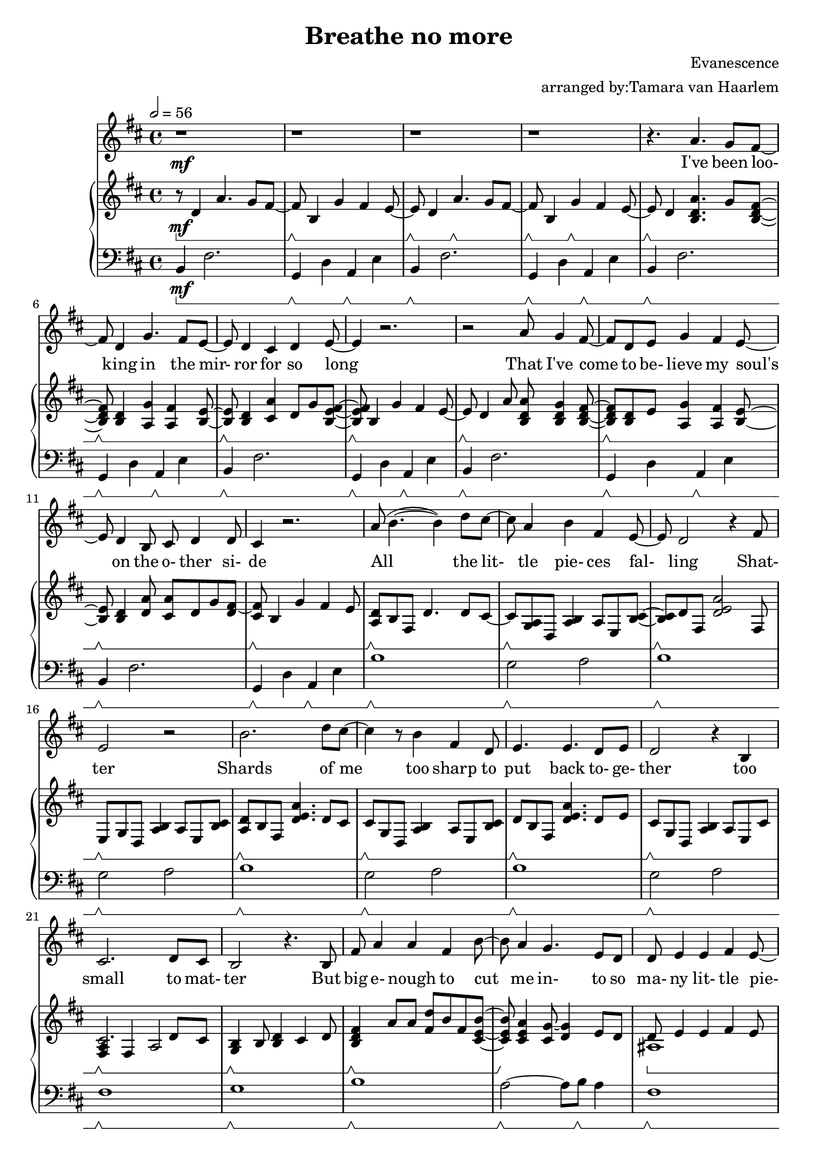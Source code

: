 \version "2.18.2"

\header {
  title = "Breathe no more"
  composer = "Evanescence"
  arranger = "arranged by:Tamara van Haarlem"
}

upperHandRepeat = \relative c' {
  e8\sustainOff\sustainOn d4 a'4.\sustainOff\sustainOn g8 fis~ |
  fis\sustainOff\sustainOn b,4 g'\sustainOff\sustainOn fis e8~ |
}

lowerHandRepeat = \relative c, {
  b'4\sustainOff\sustainOn fis'2. |
  g,4\sustainOff\sustainOn d' a\sustainOff\sustainOn e' |
}

voiceStaff= { \tempo 2=56 \time 4/4 \key d \major
  r1\mf r r r |
  % I've been looking in the mirror for so long
  r4. a4. g8 fis~ |
  fis d4 g4. fis8 e~ |
  e d4 cis4 d e8~ |
  e4 r2. |

  % That I've come to believe my soul's on the other side
  r2 a8 g4 fis8~ |
  fis d e g4 fis4 e8~ |
  e d4 b8 cis d4 d8 |
  cis4 r2. |

  % All the little pieces falling, shatter
  a'8( b4.~ b4) d8 cis~ |
  cis a4 b4 fis4 e8~ |
  e d2 r4 fis8 | e2 r2 |

  % Shards of me, too sharp to put back together
  b'2. d8 cis~ |
  cis4 r8 b4 fis d8 |
  e4. e d8 e |
  d2 r4 b |

  % Too small to matter
  cis2. d8 cis |
  b2 r4. b8 |

  % But big enough to cut me into so many little pieces
  fis'8 a4 a fis4 b8~ |
  b8 a4 g4. e8 d |
  d8 e4 e fis e8~ |
  e d4 r8


  % If I try to touch her and I bleed
  fis8 a4 a8~ |
  a2.\cresc fis8 b~ |
  b a4 r8 fis8 a4. |
  a2~\f a8( g fis e~ |
  e2) r4

  % I bleed
  a4 |
  a2~ a8( g fis e~ |
  e4.\decresc) r8

  % And I breathe
  e4 d4 |
  fis2~\mf fis8( g fis e~ |
  e2~ e8) r8

  % I breathe
  d4 |
  fis2~ fis8( g fis e~ |
  e4) r4

  % No more
  d8( cis4) b8~ |
  b2 r2 |
  r1 r1 r1 |

  % after the repeat

  % Take a breath and I try to draw from my spirit's well
  r2 a'8 g4 fis8~ |
  fis d e g4 fis e8~ |
  e d4 b8 cis d4 e8~ |
  e4 r2. |

  % Yet again you refust to drink like a stubborn child
  r2 a8 g4 fis8~ |
  fis d e g4 fis e8~ |
  e d4 b8 cis d4 d8( |
  cis4. fis4 e) r8 |

  % Lie to me, convince me that I've been sick forever
  b'2. d8 cis~ |
  cis r8 a b4 fis d8 |
  e4 e8 e4. fis8 e |
  d2 r4. 

  % And all of this will make sense when I get better
  a'8 |
  a( b2~ b8) d cis~ |
  cis4. b4 fis e8~ |
  e4 fis8 e4 fis4 e8 |
  d2 r4.

  % But I know the difference
  b8 |
  cis4. cis d8 cis |
  b2 r4.

  % Between myself and my reflection
  % I just can't help but wonder
   b8 |
   fis'8 a4 a fis b8~ |
   b8 a4 g fis8 e d |
   d e4 e fis e8~ |
   e8 d4. r2 |

  % Which of us do you love
  fis8 a4 a2 d8~ |
  d cis4 a fis8 a4 |

  % and I bleed
  a2~ a8( g fis e~ |
  e2) r4

  % I bleed
  a4 |
  a2~ a8( g fis e~ |
  e4.) r8

  % And I breathe
  e4 d |
  fis2~ fis8( g fis e~ |
  e2~ e8) r8

  % I breathe no
  d4 |
  fis2~ fis8( g fis e~ |
  e4. ) r8 d8( cis4) r8 |

  % bleed
  a'4.( d4 cis a8~ |
  a2 ) r8

  % I bleed
  fis8 a4~ |
  a2~ a8( g fis e |
  fis e4) r8

  % and I breathe
  d4 e |
  fis2~ fis8( g fis e~ |
  e2) r4

  % I breathe
  d4 |
  e2~ e8( g fis e~ |
  e2) r4

  % I breathe
  d4 |
  d2~ d8( cis d e~ |
  e2) r4

  % I breathe
  b4 |
  b2( cis8 d b cis~ |
  cis2)

  % No more
  d8( cis4.) |
  b1 | r1 | r1 | r1 | r1 | r1\fermata \bar "|."

}

upperStaff= \relative c' { \key d \major
  \set Staff.pedalSustainStyle = #'bracket
  r8\mf\sustainOn d4 a'4. g8 fis~ |
  fis\sustainOff\sustainOn b,4 g' fis e8~ |
  \upperHandRepeat
  \repeat unfold 2 {
    % I've been looking in the mirror for so long
    e8\sustainOff\sustainOn d4 < b d a'>4. g'8 < b, d fis >8~ |
    < b d fis>\sustainOff\sustainOn < b d >4 < a g' > < a fis' > < b e >8~ |
    < b e >\sustainOff\sustainOn < b d>4 < cis a'> d8 g < b, e fis>~ |
    < b e fis>\sustainOff\sustainOn b4 g' fis e8~ |
    e\sustainOff\sustainOn

    % That I've come to believe my soul's on the other side
    d4 a'8 < b, d a'>8 < b d g>4 < b d fis>8~ |
    < b d fis>\sustainOff\sustainOn < b d > e < a, g'>4 < a fis'> < b e>8~ |
    < b e>\sustainOff\sustainOn < b d>4 < d a'>8 < cis a'> d g < d fis>~ |
    < cis fis >8\sustainOff\sustainOn b4 g' fis e8 |

    % All the little pieces falling, shatter
    < a, d>\sustainOff\sustainOn b fis d'4. d8 cis~ |
    cis\sustainOff\sustainOn < g a> d < a' b>4 a8 e < b' cis>~ |
    < b cis>\sustainOff\sustainOn d fis, < d' e a>2 fis,8 |
    e\sustainOff\sustainOn g d < a' b>4 a8 e < b' cis> |

    % Shards of me, too sharp to put back together, too small to matter
    < a d>\sustainOff\sustainOn b fis < d' e a>4. d8 cis |
    cis\sustainOff\sustainOn g d < a' b >4  a8 e < b' cis> |
    d\sustainOff\sustainOn b fis < d' e a>4. d8 e |
    cis\sustainOff\sustainOn g d < a' b>4 a8 e cis' |
    <<
      { cis2.\sustainOff\sustainOn d8 cis }
      { < fis, a>4 fis a2 }
    >>
    < g b>4\sustainOff\sustainOn b8 < b d>4 cis d8 |

    % But big enough to cut me into so many little pieces
    % If I try to touch her and I
    < b d fis>4\sustainOff\sustainOn a'8 a < fis d'> b fis < cis e b'>~ |
    < cis e b'>\sustainOff\sustainOn < cis e a>4 < cis g'>8~ < d g>4 e8 d |

    % bleed
    % I bleed
    % and I breathe
    % I breathe
    <<
      {\mergeDifferentlyHeadedOn \mergeDifferentlyDottedOn
	d8\sustainOn e4 e fis e8 |
	e\sustainOff\sustainOn d4 cis8 fis < d a'>4. |
	cis8\cresc\sustainOff\sustainOn e a, cis4. cis8 a |
        
	< e' a>2\sustainOff\sustainOn fis8 a4. |
	d,8\f\sustainOff\sustainOn e d e4 g8 fis e |
	d4\sustainOff\sustainOn d e a |
	d,8\sustainOff\sustainOn e d e4 g8 fis e |
	d4\decresc\sustainOff\sustainOn d < cis e > d |
	< b d >8\mf\sustainOff\sustainOn b d b d b d b |
	d4\sustainOff\sustainOn d cis8 d e d |
	< b d >8\sustainOff\sustainOn b d b d b d b |
      } \\ { 
        ais1 | b | a'\cresc | cis, |
	< b a'>2~\f a'8 g fis e~ |
        < a, e'>2 < a cis> |
	< b a'>~ a'8 g fis e~ |
	< a, e'>2\decresc a |
	fis'\mf a |
	< a, e'> a |
	fis' a |
      }
    >>
  }
  % split in repeat endings
  \alternative {
    { % first ending
      % No more
      <<
	{
	 d,4\sustainOff\sustainOn d < a cis>2 |
	} \\ {
	  < a e'>2 < a cis> |
	}
      >>
      r8\sustainOff\sustainOn d4 a'4. g8 fis~ |
      fis\sustainOff\sustainOn b,4 g' fis e8~ |
      \upperHandRepeat
    }
    { % second ending
      <<
	{
	  d4\cresc\sustainOff\sustainOn d cis d\f |
	} \\ {
	  < a e'>2\cresc a\f |
	}
      >>
    }
  }
  % bleed
  < b d a'>4.\sustainOff\sustainOn < d a' d>4 cis'8 d, e |
  < cis a'>4.\sustainOff\sustainOn < d a'> << { cis4 } \\ { fis8 a } >> |
  < b, d a'>4.\sustainOff\sustainOn < b d a'> << { d8 cis } \\ { b4 } >> |
  << { < cis e>2\decresc\sustainOn e4 d\mf } \\ { a4\decresc a2.\mf } >> |
  < b d fis>4.\sustainOff\sustainOn < fis'' d'>4 < e cis'> < cis a'>8~ |
  < cis a'>\sustainOff\sustainOn e,, a cis16 d cis8 a d4 |
  < b d fis>4.\sustainOff\sustainOn < fis'' d'> < e cis'>8 < a e'>~ |
  < a e'>\decresc\sustainOff\sustainOn < e cis'>4 < cis a'>8~ < cis a'>2 |

  % last 2 lines
  cis,8\mp\sustainOff\sustainOn b fis d' b fis d' b |
  cis\sustainOff\sustainOn e, a cis4. a8 b |
  b\sustainOff\sustainOn fis b fis cis' d4 cis8~ |
  cis8\dim\sustainOff\sustainOn e, a4 d8 cis4. |
  b1\p\sustainOff\sustainOn |

  % last line
  r8\mf\sustainOff\sustainOn d4 a'4. g8 fis~ |
  fis\sustainOff\sustainOn b,4 g' fis e8~ |
  e\sustainOff\sustainOn d4 a'4. g8 fis~ |
  fis\sustainOff\sustainOn b,4 cis a fis8~ |
  fis1\fermata \bar "|."
}

lowerStaff= \relative c, { \clef "bass" \key d \major
  \set Staff.pedalSustainStyle = #'bracket
  b'4\mf\sustainOn fis'2. |
  g,4\sustainOff\sustainOn d' a\sustainOff\sustainOn e' |
  \lowerHandRepeat
  \repeat unfold 2 {
    \repeat unfold 4 { \lowerHandRepeat}
    \repeat unfold 4 { b'1\sustainOff\sustainOn | g2\sustainOff\sustainOn a | }
    fis1\sustainOff\sustainOn |
    g\sustainOff\sustainOn |
    b\sustainOff\sustainOn |
    a2~\sustainOff\sustainOn a8 b\sustainOff\sustainOn a4 |
    fis1\sustainOff\sustainOn |
    g\sustainOff\sustainOn |
    a2.\cresc\sustainOff\sustainOn a4 |
    a1 |
    g\f\sustainOff\sustainOn |
    a4\sustainOff\sustainOn a2. |
    g1\sustainOff\sustainOn |
    a4\decresc\sustainOff\sustainOn a4. b8\sustainOff\sustainOn a4 |
    b1\mf\sustainOff\sustainOn |
    a4\sustainOff\sustainOn a2. |
    b1\sustainOff\sustainOn |
  }
  \alternative {
    % different ending for repeat
    { % first ending
      a4\sustainOff\sustainOn a a2 |
      \repeat unfold 2 { \lowerHandRepeat }
    }
    { % second ending
      a4.\cresc\sustainOff\sustainOn e' a,4 |
      g4.\f\sustainOff\sustainOn d' g,4 |
      a4\sustainOff\sustainOn a8 e'4. a,4 |
      g4.\sustainOff\sustainOn d' g,4 |
      a4\decresc\sustainOff\sustainOn a8 e'4. a,4 |
      b1\mf\sustainOff\sustainOn |
      a4\sustainOff\sustainOn a2. |
      b1\sustainOff\sustainOn |
      a4\decresc\sustainOff\sustainOn a2. |
      b1\mp\sustainOff\sustainOn |
      a\sustainOff\sustainOn |
      b\sustainOff\sustainOn |
      a\dim\sustainOff\sustainOn |
      r1\p\sustainOff\sustainOn |
      b,4\mf\sustainOff\sustainOn fis'2. |
      g,4\sustainOff\sustainOn d' a\sustainOff\sustainOn e' |
      \lowerHandRepeat
      b1\fermata\sustainOff\sustainOn \bar "|."

    }
  }
}

\score{
  \new Voice \relative c'' {
  \set midiInstrument = #"piano"
  <<
    \new Staff \voiceStaff
    \addlyrics {
      I've been loo- 
      king in the mir-
      ror for so long
      
      That I've come
      to be- lieve my soul's
      on the o- ther si- de

      All the lit-
      tle pie- ces fal-
      ling 
      Shat- ter

      Shards of me
      too sharp to put back to- ge- ther
      too small to mat- ter

      But big e- nough
      to cut me in- to
      so ma- ny lit- tle pie- ces

      If I try to touch her
      and I bleed

      I bleed

      and I breathe

      I breathe
      
      no more

      Take a breath and I try to draw from my spi- rit's well

      Yet a- gain you re- fuse to drink like a stub- born child

      Lie to me, con- vince me that I've been sick for- e- ver
      and all of this will make sense when I get bet- ter
      but I know the dif- ference be- teween my- self and my re- flec- tion
      I just can't help but to won- der
      which of us do you love?

      So I bleed

      I bleed

      and I breathe

      I breathe

      No

      Bleed

      I bleed

      And I breathe

      I breathe

      I breathe

      I breathe

      No more...


    }
    \new PianoStaff
    <<
      \new Staff \upperStaff
      \new Staff \lowerStaff
    >>
  >>
  }
  \midi { }
  \layout { 
    \context {
      \Staff \RemoveEmptyStaves
      \override VerticalAxisGroup #'remove-first = ##t
    }
  
  } 
}

